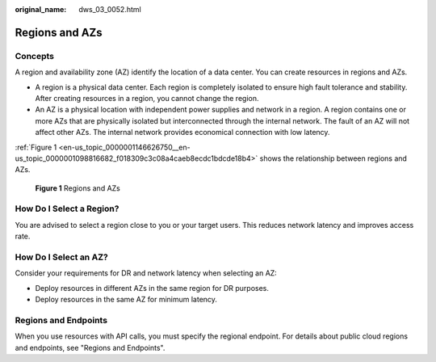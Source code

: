 :original_name: dws_03_0052.html

.. _dws_03_0052:

Regions and AZs
===============

Concepts
--------

A region and availability zone (AZ) identify the location of a data center. You can create resources in regions and AZs.

-  A region is a physical data center. Each region is completely isolated to ensure high fault tolerance and stability. After creating resources in a region, you cannot change the region.
-  An AZ is a physical location with independent power supplies and network in a region. A region contains one or more AZs that are physically isolated but interconnected through the internal network. The fault of an AZ will not affect other AZs. The internal network provides economical connection with low latency.

:ref:`Figure 1 <en-us_topic_0000001146626750__en-us_topic_0000001098816682_f018309c3c08a4caeb8ecdc1bdcde18b4>` shows the relationship between regions and AZs.

.. _en-us_topic_0000001146626750__en-us_topic_0000001098816682_f018309c3c08a4caeb8ecdc1bdcde18b4:

.. figure:: /_static/images/en-us_image_0000001192746635.png
   :alt: **Figure 1** Regions and AZs

   **Figure 1** Regions and AZs

How Do I Select a Region?
-------------------------

You are advised to select a region close to you or your target users. This reduces network latency and improves access rate.

How Do I Select an AZ?
----------------------

Consider your requirements for DR and network latency when selecting an AZ:

-  Deploy resources in different AZs in the same region for DR purposes.
-  Deploy resources in the same AZ for minimum latency.

Regions and Endpoints
---------------------

When you use resources with API calls, you must specify the regional endpoint. For details about public cloud regions and endpoints, see "Regions and Endpoints".
